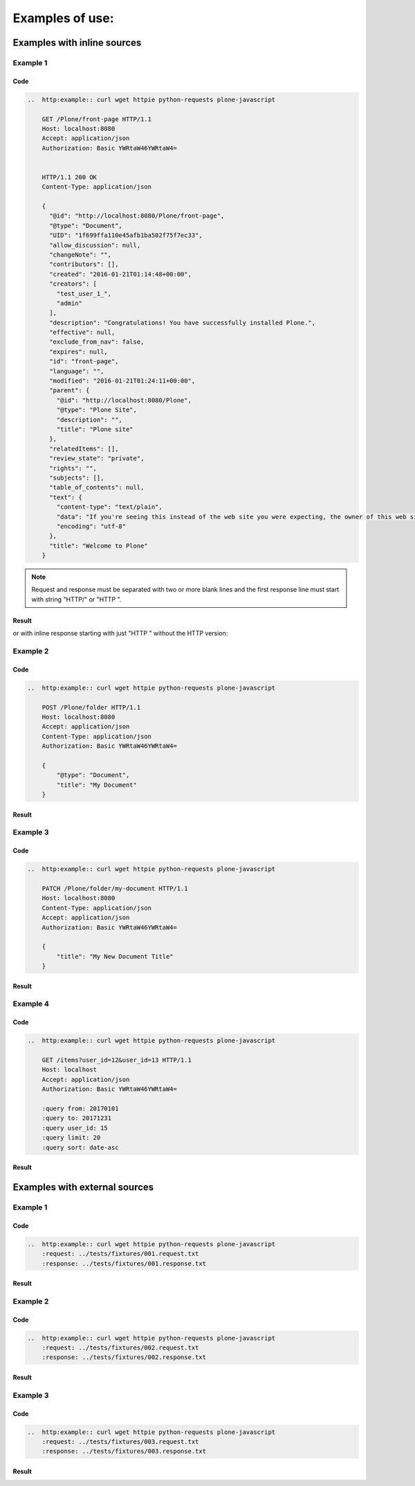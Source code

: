 Examples of use:
================


Examples with inline sources
----------------------------

Example 1
^^^^^^^^^

Code
````

..  code-block:: rst

    ..  http:example:: curl wget httpie python-requests plone-javascript

        GET /Plone/front-page HTTP/1.1
        Host: localhost:8080
        Accept: application/json
        Authorization: Basic YWRtaW46YWRtaW4=


        HTTP/1.1 200 OK
        Content-Type: application/json

        {
          "@id": "http://localhost:8080/Plone/front-page",
          "@type": "Document",
          "UID": "1f699ffa110e45afb1ba502f75f7ec33",
          "allow_discussion": null,
          "changeNote": "",
          "contributors": [],
          "created": "2016-01-21T01:14:48+00:00",
          "creators": [
            "test_user_1_",
            "admin"
          ],
          "description": "Congratulations! You have successfully installed Plone.",
          "effective": null,
          "exclude_from_nav": false,
          "expires": null,
          "id": "front-page",
          "language": "",
          "modified": "2016-01-21T01:24:11+00:00",
          "parent": {
            "@id": "http://localhost:8080/Plone",
            "@type": "Plone Site",
            "description": "",
            "title": "Plone site"
          },
          "relatedItems": [],
          "review_state": "private",
          "rights": "",
          "subjects": [],
          "table_of_contents": null,
          "text": {
            "content-type": "text/plain",
            "data": "If you're seeing this instead of the web site you were expecting, the owner of this web site has just installed Plone. Do not contact the Plone Team or the Plone mailing lists about this.",
            "encoding": "utf-8"
          },
          "title": "Welcome to Plone"
        }

.. note::

   Request and response must be separated with two or more blank lines and
   the first response line must start with string "HTTP/" or "HTTP ".

Result
``````

..  http:example:: curl wget httpie python-requests plone-javascript

    GET /Plone/front-page HTTP/1.1
    Host: localhost:8080
    Accept: application/json
    Authorization: Basic YWRtaW46YWRtaW4=


    HTTP/1.1 200 OK
    Content-Type: application/json

    {
      "@id": "http://localhost:8080/Plone/front-page",
      "@type": "Document",
      "UID": "1f699ffa110e45afb1ba502f75f7ec33",
      "allow_discussion": null,
      "changeNote": "",
      "contributors": [],
      "created": "2016-01-21T01:14:48+00:00",
      "creators": [
        "test_user_1_",
        "admin"
      ],
      "description": "Congratulations! You have successfully installed Plone.",
      "effective": null,
      "exclude_from_nav": false,
      "expires": null,
      "id": "front-page",
      "language": "",
      "modified": "2016-01-21T01:24:11+00:00",
      "parent": {
        "@id": "http://localhost:8080/Plone",
        "@type": "Plone Site",
        "description": "",
        "title": "Plone site"
      },
      "relatedItems": [],
      "review_state": "private",
      "rights": "",
      "subjects": [],
      "table_of_contents": null,
      "text": {
        "content-type": "text/plain",
        "data": "If you're seeing this instead of the web site you were expecting, the owner of this web site has just installed Plone. Do not contact the Plone Team or the Plone mailing lists about this.",
        "encoding": "utf-8"
      },
      "title": "Welcome to Plone"
    }

or with inline response starting with just "HTTP " without the HTTP version:

..  http:example:: curl wget httpie python-requests plone-javascript

    GET /Plone/front-page HTTP/1.1
    Host: localhost:8080
    Accept: application/json
    Authorization: Basic YWRtaW46YWRtaW4=


    HTTP 200 OK
    Content-Type: application/json

    {
      "@id": "http://localhost:8080/Plone/front-page",
      "@type": "Document",
      "UID": "1f699ffa110e45afb1ba502f75f7ec33",
      "allow_discussion": null,
      "changeNote": "",
      "contributors": [],
      "created": "2016-01-21T01:14:48+00:00",
      "creators": [
        "test_user_1_",
        "admin"
      ],
      "description": "Congratulations! You have successfully installed Plone.",
      "effective": null,
      "exclude_from_nav": false,
      "expires": null,
      "id": "front-page",
      "language": "",
      "modified": "2016-01-21T01:24:11+00:00",
      "parent": {
        "@id": "http://localhost:8080/Plone",
        "@type": "Plone Site",
        "description": "",
        "title": "Plone site"
      },
      "relatedItems": [],
      "review_state": "private",
      "rights": "",
      "subjects": [],
      "table_of_contents": null,
      "text": {
        "content-type": "text/plain",
        "data": "If you're seeing this instead of the web site you were expecting, the owner of this web site has just installed Plone. Do not contact the Plone Team or the Plone mailing lists about this.",
        "encoding": "utf-8"
      },
      "title": "Welcome to Plone"
    }


Example 2
^^^^^^^^^

Code
````

..  code-block:: rst

    ..  http:example:: curl wget httpie python-requests plone-javascript

        POST /Plone/folder HTTP/1.1
        Host: localhost:8080
        Accept: application/json
        Content-Type: application/json
        Authorization: Basic YWRtaW46YWRtaW4=

        {
            "@type": "Document",
            "title": "My Document"
        }

Result
``````

..  http:example:: curl wget httpie python-requests plone-javascript

    POST /Plone/folder HTTP/1.1
    Host: localhost:8080
    Accept: application/json
    Content-Type: application/json
    Authorization: Basic YWRtaW46YWRtaW4=

    {
        "@type": "Document",
        "title": "My Document"
    }

Example 3
^^^^^^^^^

Code
````

..  code-block:: rst

    ..  http:example:: curl wget httpie python-requests plone-javascript

        PATCH /Plone/folder/my-document HTTP/1.1
        Host: localhost:8080
        Content-Type: application/json
        Accept: application/json
        Authorization: Basic YWRtaW46YWRtaW4=

        {
            "title": "My New Document Title"
        }

Result
``````

..  http:example:: curl wget httpie python-requests plone-javascript

    PATCH /Plone/folder/my-document HTTP/1.1
    Host: localhost:8080
    Content-Type: application/json
    Accept: application/json
    Authorization: Basic YWRtaW46YWRtaW4=

    {
        "title": "My New Document Title"
    }


Example 4
^^^^^^^^^

Code
````

..  code-block:: rst

    ..  http:example:: curl wget httpie python-requests plone-javascript

        GET /items?user_id=12&user_id=13 HTTP/1.1
        Host: localhost
        Accept: application/json
        Authorization: Basic YWRtaW46YWRtaW4=

        :query from: 20170101
        :query to: 20171231
        :query user_id: 15
        :query limit: 20
        :query sort: date-asc


Result
``````

    ..  http:example:: curl wget httpie python-requests plone-javascript

        GET /items?user_id=12&user_id=13 HTTP/1.1
        Host: localhost
        Accept: application/json
        Authorization: Basic YWRtaW46YWRtaW4=

        :query from: 20170101
        :query to: 20171231
        :query user_id: 15
        :query limit: 20
        :query sort: date-asc


Examples with external sources
------------------------------

Example 1
^^^^^^^^^

Code
````

..  code-block:: rst

    ..  http:example:: curl wget httpie python-requests plone-javascript
        :request: ../tests/fixtures/001.request.txt
        :response: ../tests/fixtures/001.response.txt

Result
``````

..  http:example:: curl wget httpie python-requests plone-javascript
    :request: ../tests/fixtures/001.request.txt
    :response: ../tests/fixtures/001.response.txt

Example 2
^^^^^^^^^

Code
````

..  code-block:: rst

    ..  http:example:: curl wget httpie python-requests plone-javascript
        :request: ../tests/fixtures/002.request.txt
        :response: ../tests/fixtures/002.response.txt

Result
``````

..  http:example:: curl wget httpie python-requests plone-javascript
    :request: ../tests/fixtures/002.request.txt
    :response: ../tests/fixtures/002.response.txt

Example 3
^^^^^^^^^

Code
````

..  code-block:: rst

    ..  http:example:: curl wget httpie python-requests plone-javascript
        :request: ../tests/fixtures/003.request.txt
        :response: ../tests/fixtures/003.response.txt

Result
``````

..  http:example:: curl wget httpie python-requests plone-javascript
    :request: ../tests/fixtures/003.request.txt
    :response: ../tests/fixtures/003.response.txt
